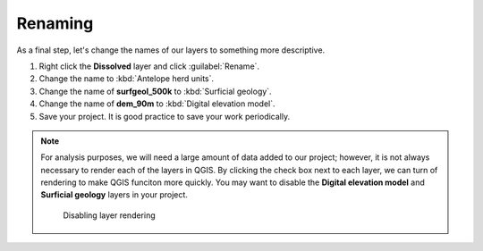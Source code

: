 Renaming
========

As a final step, let's change the names of our layers to something more descriptive.

#. Right click the **Dissolved** layer and click :guilabel:`Rename`.

#. Change the name to :kbd:`Antelope herd units`.

#. Change the name of **surfgeol_500k** to :kbd:`Surficial geology`.

#. Change the name of **dem_90m** to :kbd:`Digital elevation model`.

#. Save your project. It is good practice to save your work periodically.

.. note:: For analysis purposes, we will need a large amount of data added to our project; however, it is not always necessary to render each of the layers in QGIS. By clicking the check box next to each layer, we can turn of rendering to make QGIS funciton more quickly. You may want to disable the **Digital elevation model** and **Surficial geology** layers in your project.

   .. figure:: images/layer_disabled.png

      Disabling layer rendering
